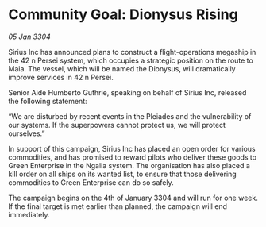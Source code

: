 * Community Goal: Dionysus Rising

/05 Jan 3304/

Sirius Inc has announced plans to construct a flight-operations megaship in the 42 n Persei system, which occupies a strategic position on the route to Maia. The vessel, which will be named the Dionysus, will dramatically improve services in 42 n Persei. 

Senior Aide Humberto Guthrie, speaking on behalf of Sirius Inc, released the following statement: 

“We are disturbed by recent events in the Pleiades and the vulnerability of our systems. If the superpowers cannot protect us, we will protect ourselves.” 

In support of this campaign, Sirius Inc has placed an open order for various commodities, and has promised to reward pilots who deliver these goods to Green Enterprise in the Ngalia system. The organisation has also placed a kill order on all ships on its wanted list, to ensure that those delivering commodities to Green Enterprise can do so safely. 

The campaign begins on the 4th of January 3304 and will run for one week. If the final target is met earlier than planned, the campaign will end immediately.